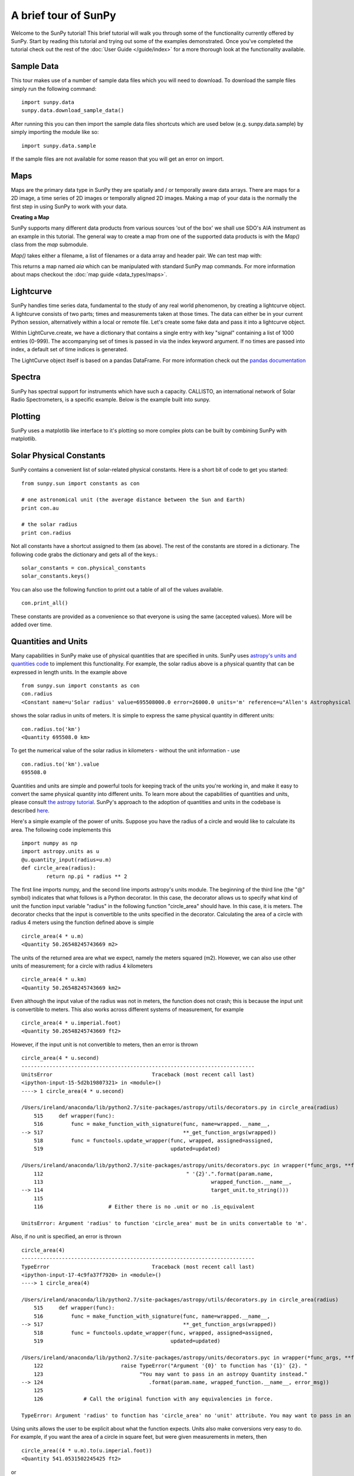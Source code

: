 ---------------------
A brief tour of SunPy
---------------------

Welcome to the SunPy tutorial! This brief tutorial will walk you through some
of the functionality currently offered by SunPy. Start by reading this tutorial
and trying out some of the examples demonstrated. Once you've completed the
tutorial check out the rest of the :doc:`User Guide </guide/index>` for a more
thorough look at the functionality available.

Sample Data
-----------
This tour makes use of a number of sample data files which you will need to
download. To download the sample files simply run the following command::

    import sunpy.data
    sunpy.data.download_sample_data()

After running this you can then import the sample data files shortcuts which
are used below (e.g. sunpy.data.sample) by simply importing the module like so::

    import sunpy.data.sample

If the sample files are not available for some reason that you will get an error
on import.

Maps
----
Maps are the primary data type in SunPy they are spatially and / or temporally aware
data arrays. There are maps for a 2D image, a time series of 2D images or temporally aligned 2D images.
Making a map of your data is the normally the first step in using SunPy to work with your data.

**Creating a Map**

SunPy supports many different data products from various sources 'out of the box' we
shall use SDO's AIA instrument as an example in this tutorial. The general way to create
a map from one of the supported data products is with the `Map()` class from the `map` submodule.

`Map()` takes either a filename, a list of filenames or a data array and header pair. We can test map with:

.. plot::
    :include-source:
    
    import sunpy.data.sample
    import sunpy.map
    aia = sunpy.map.Map(sunpy.data.sample.AIA_171_IMAGE)
    aia.peek()

This returns a map named `aia` which can be manipulated with standard SunPy map commands.
For more information about maps checkout the :doc:`map guide <data_types/maps>`.

Lightcurve
----------

SunPy handles time series data, fundamental to the study of any real world phenomenon,
by creating a lightcurve object. A lightcurve consists of two parts; times and measurements taken at those times. The
data can either be in your current Python session, alternatively within a local or
remote file. Let's create some fake data and pass it into a lightcurve object.

.. plot::
    :include-source:
    
    import sunpy.data.sample
    from sunpy.lightcurve import LightCurve
    times = np.arange(1000) * 2.0
    signal = np.sin(np.arange(1000)*0.02 ) + np.random.random(1000)
    light_curve = LightCurve.create({"signal": signal},index = times)
    light_curve.peek()

Within LightCurve.create, we have a dictionary that contains a single entry with key
"signal" containing a list of 1000 entries (0-999). The accompanying set of times is
passed in via the index keyword argument. If no times are passed into index, a default
set of time indices is generated.

The LightCurve object itself is based on a pandas DataFrame. For more information check
out the `pandas documentation <http://pandas.pydata.org/pandas-docs/stable/>`_

.. this should be a better example, for example grabbing goes data...

Spectra
-------

SunPy has spectral support for instruments which have such a capacity. CALLISTO,
an international network of Solar Radio Spectrometers, is a specific example.
Below is the example built into sunpy.

.. plot::
    :include-source:

    import matplotlib.pyplot as plt
    import sunpy.spectra
    import sunpy.data.sample
    from sunpy.spectra.sources.callisto import CallistoSpectrogram
    image = CallistoSpectrogram.read(sunpy.data.sample.CALLISTO_IMAGE)
    image.peek()


Plotting
--------

SunPy uses a matplotlib like interface to it's plotting so more complex plots can be built by combining
SunPy with matplotlib.

.. plot::
    :include-source:

    import sunpy.map
    import matplotlib.pyplot as plt
    import sunpy.data.sample
    aia = sunpy.map.Map(sunpy.data.sample.AIA_171_IMAGE)
    fig = plt.figure()
    ax = plt.subplot(111)
    aia.plot()
    aia.draw_limb()
    aia.draw_grid()
    plt.colorbar()
    aia.draw_limb()
    plt.show()

Solar Physical Constants
------------------------

SunPy contains a convenient list of solar-related physical constants. Here is
a short bit of code to get you started: ::

    from sunpy.sun import constants as con

    # one astronomical unit (the average distance between the Sun and Earth)
    print con.au

    # the solar radius
    print con.radius

Not all constants have a shortcut assigned to them (as above). The rest of the constants
are stored in a dictionary. The following code grabs the dictionary and gets all of the
keys.::

    solar_constants = con.physical_constants
    solar_constants.keys()

You can also use the following function to print out a table of all of the values
available. ::

    con.print_all()

These constants are provided as a convenience so that everyone is using the same
(accepted values). More will be added over time.

Quantities and Units
--------------------

Many capabilities in SunPy make use of physical quantities that are specified
in units. SunPy uses `astropy's units and quantities code <http://docs.astropy.org/en/stable/units/index.html>`__ to
implement this functionality. For example, the solar radius above is a physical quantity
that can be expressed in length units.  In the example above ::

    from sunpy.sun import constants as con
    con.radius
    <Constant name=u'Solar radius' value=695508000.0 error=26000.0 units='m' reference=u"Allen's Astrophysical Quantities 4th Ed.">

shows the solar radius in units of meters.  It is simple to express the same physical quantity in different units::

    con.radius.to('km')
    <Quantity 695508.0 km>

To get the numerical value of the solar radius in kilometers - without the unit information - use ::

    con.radius.to('km').value
    695508.0

Quantities and units are simple and powerful tools for keeping track of the units you're working in, and make it
easy to convert the same physical quantity into different units.  To learn more about the capabilities of quantities
and units, please consult `the astropy tutorial <http://www.astropy.org/astropy-tutorials/Quantities.html>`__.
SunPy's approach to the adoption of quantities and units in the codebase is described
`here <https://github.com/sunpy/sunpy-SEP/blob/master/SEP-0003.md>`__.

Here's a simple example of the power of units.  Suppose you have the radius of a circle and would like to calculate
its area.  The following code implements this ::

    import numpy as np
    import astropy.units as u
    @u.quantity_input(radius=u.m)
    def circle_area(radius):
            return np.pi * radius ** 2

The first line imports numpy, and the second line imports astropy's units module.  The beginning of the third line (the
"@" symbol) indicates that what follows is a Python decorator.  In this case, the decorator allows us to specify what
kind of unit the function input variable "radius" in the following function "circle_area" should have.  In this case,
it is meters.  The decorator checks that the input is convertible to the units specified in the decorator.  Calculating
the area of a circle with radius 4 meters using the function defined above is simple ::

    circle_area(4 * u.m)
    <Quantity 50.26548245743669 m2>

The units of the returned area are what we expect, namely the meters squared (m2).  However, we can also use other
units of measurement; for a circle with radius 4 kilometers ::

    circle_area(4 * u.km)
    <Quantity 50.26548245743669 km2>

Even although the input value of the radius was not in meters, the function does not crash; this is because the
input unit is convertible to meters.  This also works across different systems of measurement, for example ::

    circle_area(4 * u.imperial.foot)
    <Quantity 50.26548245743669 ft2>

However, if the input unit is not convertible to meters, then an error is thrown ::

    circle_area(4 * u.second)
    ---------------------------------------------------------------------------
    UnitsError                                Traceback (most recent call last)
    <ipython-input-15-5d2b19807321> in <module>()
    ----> 1 circle_area(4 * u.second)

    /Users/ireland/anaconda/lib/python2.7/site-packages/astropy/utils/decorators.py in circle_area(radius)
        515     def wrapper(func):
        516         func = make_function_with_signature(func, name=wrapped.__name__,
    --> 517                                             **_get_function_args(wrapped))
        518         func = functools.update_wrapper(func, wrapped, assigned=assigned,
        519                                         updated=updated)

    /Users/ireland/anaconda/lib/python2.7/site-packages/astropy/units/decorators.pyc in wrapper(*func_args, **func_kwargs)
        112                                              " '{2}'.".format(param.name,
        113                                                      wrapped_function.__name__,
    --> 114                                                      target_unit.to_string()))
        115
        116                     # Either there is no .unit or no .is_equivalent

    UnitsError: Argument 'radius' to function 'circle_area' must be in units convertable to 'm'.

Also, if no unit is specified, an error is thrown ::

    circle_area(4)
    ---------------------------------------------------------------------------
    TypeError                                 Traceback (most recent call last)
    <ipython-input-17-4c9fa37f7920> in <module>()
    ----> 1 circle_area(4)

    /Users/ireland/anaconda/lib/python2.7/site-packages/astropy/utils/decorators.py in circle_area(radius)
        515     def wrapper(func):
        516         func = make_function_with_signature(func, name=wrapped.__name__,
    --> 517                                             **_get_function_args(wrapped))
        518         func = functools.update_wrapper(func, wrapped, assigned=assigned,
        519                                         updated=updated)

    /Users/ireland/anaconda/lib/python2.7/site-packages/astropy/units/decorators.pyc in wrapper(*func_args, **func_kwargs)
        122                         raise TypeError("Argument '{0}' to function has '{1}' {2}. "
        123                               "You may want to pass in an astropy Quantity instead."
    --> 124                                  .format(param.name, wrapped_function.__name__, error_msg))
        125
        126             # Call the original function with any equivalencies in force.

    TypeError: Argument 'radius' to function has 'circle_area' no 'unit' attribute. You may want to pass in an astropy Quantity instead.

Using units allows the user to be explicit about what the function
expects.  Units also make conversions very easy to do.  For example,
if you want the area of a circle in square feet, but were given
measurements in meters, then ::

    circle_area((4 * u.m).to(u.imperial.foot))
    <Quantity 541.0531502245425 ft2>

or ::

    circle_area(4 * u.m).to(u.imperial.foot ** 2)
    <Quantity 541.0531502245425 ft2>

Astropy units and quantities are very powerful, and are used throughout SunPy.  To find out more about units and
quantities, please consult the `the astropy tutorial <http://www.astropy.org/astropy-tutorials/Quantities.html>`__ and
`documentation <http://docs.astropy.org/en/stable/units/index.html>`__


Working with Times
------------------

SunPy also contains a number of convenience functions for working with dates
and times. Here is a short example: ::

    import sunpy.time

    # parsing a standard time strings
    sunpy.time.parse_time('2004/02/05 12:00')

    # This returns a datetime object. All SunPy functions which require
    # time as an input sanitize the input using parse_time.
    sunpy.time.day_of_year('2004-Jul-05 12:00:02')

    # the julian day
    sunpy.time.julian_day((2010,4,30))

    # TimeRange objects are useful for representing ranges of time
    sunpy.time.time_range = TimeRange('2010/03/04 00:10', '2010/03/04 00:20')
    time_range.center()

For more information about working with time in SunPy checkout the :doc:`time guide <time>`.


Getting at Data
---------------

Querying the VSO
----------------
There are a couple different ways to query and download data from the VSO using
SunPy. The method you should use depends first on your preference with respect
to query style: the main method of querying uses a syntax that is unique to
SunPy and may require some getting used to, but is extremely flexible and
powerful. To make it easy for people coming from SSW to get started, a second
"legacy" API also exists which works is very much the same way as VSO_GET in
IDL.

Further, for each of the two query APIs there are interactive and
non-interactive versions available, depending on the type of work you are doing.

The below example demonstrates a simple query for SOHO EIT data using the
non-interactive version of the main API::

    from sunpy.net import vso

    # create a new VSOClient instance
    client = vso.VSOClient()

    # build our query
    result = client.query(
        vso.attrs.Time((2011, 9, 20, 1), (2011, 9, 20, 2)),
        vso.attrs.Instrument('eit')
    )

    # print the number of matches
    print("Number of records found: %d " % result.num_records())

    # download matches to /download/path
    res = client.get(result, path="/download/path/{file}").wait()

Note that specifying a path is optional and if you do not specify one the files
will simply be downloaded into a temporary directory (e.g. /tmp/xyz).
For more information about vso client checkout the :doc:`vso guide <acquiring_data/vso>`.

Database Package
----------------

The database package offers the possibility to save retrieved data (e.g. via the
:mod:'sunpy.net.vso' package) onto a local or remote database. The database may be
a single file located on a local hard drive (if a SQLite database is used) or a
local or remote database server.
This makes it possible to fetch required data from the local database instead
of downloading it again from a remote server.

Querying a database is straightforward, as this example using VSO, shows. The example
demonstrates the useful feature which prevents storing the same data twice::


    from sunpy.database import Database
    from sunpy.net.vso.attrs import Time, Instrument
    db = Database('sqlite:///')
    entries = db.fetch(
    ...     Time('2012-08-05', '2012-08-05 00:00:05'),
    ...     Instrument('AIA'))
    assert entries is None
    len(db)
    2
    entries = db.fetch(
    ...     Time('2012-08-05', '2012-08-05 00:00:05'),
    ...     Instrument('AIA'))
    entries is None
    False
    len(entries)
    2
    len(db)
    2


Explanation: first, entries is None because the query has never been used for querying
the database -> query the VSO, add new entries to database, remember query hash.
In the second fetch, entries is not None because the query has already been used and
returns a list of database entries.

Querying Helioviewer.org
------------------------

SunPy can be used to make several basic requests using the The `Helioviewer.org API <http://helioviewer.org/api/>`__
including generating a PNG and downloading a `JPEG 2000 <http://wiki.helioviewer.org/wiki/JPEG_2000>`__
image and loading it into a SunPy Map.


A simple example of a helioviewer query and a plot of the result follows.

.. plot::
    :include-source:

    from sunpy.net.helioviewer import HelioviewerClient
    import matplotlib.pyplot as plt
    from matplotlib.image import imread
    hv = HelioviewerClient()
    file = hv.download_png('2099/01/01', 4.8, "[SDO,AIA,AIA,304,1,100]", x0=0, y0=0, width=512, height=512)
    im = imread(file)
    plt.imshow(im)
    plt.axis('off')
    plt.show()

This downloads a PNG image of the latest AIA 304 image available on
Helioviewer.org in the `download_png` command 4.8 refers to the image resolution
in arcseconds per pixel (larger values mean lower resolution), the "1" and "100" in the
layer string refer to the visibility (visible/hidden) and opacity,
x0 and y0 are the center points about which to focus and the width and height
are the pixel values for the image dimensions.

For more information checkout the :doc:`helioviewer guide <acquiring_data/helioviewer>`.
